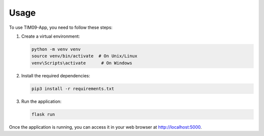 Usage
=====

To use TIM09-App, you need to follow these steps:

1. Create a virtual environment:

   .. code-block:: bash

      python -m venv venv
      source venv/bin/activate  # On Unix/Linux
      venv\Scripts\activate      # On Windows

2. Install the required dependencies:

   .. code-block:: bash

      pip3 install -r requirements.txt

3. Run the application:

   .. code-block:: bash

      flask run

Once the application is running, you can access it in your web browser at http://localhost:5000.
